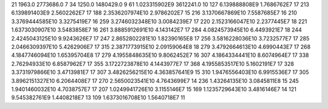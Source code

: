 21	1963.0	2773686.0	7
34	1250.0	1480429.0	9
61	1.023315902E9	3612241.0	10
127	6.139888808E9	1.7686762E7	17
213	6.139891403E9	2.5602262E7	17
188	2.3536207974E10	2.9786202E7	15
216	3.1370667869E10	7.5587685E7	16
210	3.3769444585E10	3.3275419E7	16
259	3.2746032348E10	3.0084239E7	17
220	2.1523166047E10	2.2377445E7	18
221	1.6373030907E10	3.5483858E7	16
261	3.8885912691E10	4.143142E7	17
284	4.0824573945E10	6.4493921E7	18
244	2.4245043125E10	9.9243626E7	17
247	2.8652802281E10	1.82390165E8	17
256	3.5816228036E10	3.7232577E7	17
285	2.0466309397E10	5.4262906E7	17
315	2.3871773915E10	2.09159064E8	18
279	3.4792664613E10	4.6990443E7	17
268	4.1847746094E10	1.65395704E8	17
279	4.1955848635E10	9.8062452E7	16
307	4.1864334441E10	8.6074964E7	17
338	2.76294933E10	6.8587962E7	17
355	3.1722723878E10	4.1443977E7	17
368	4.1955853517E10	5.1602191E7	17
328	3.3731979866E10	3.4713981E7	17
307	3.4826256215E10	4.363857641E9	15
310	1.9476556403E10	6.9915536E7	17
305	3.8962151327E10	6.2064408E7	17
270	2.5650023541E10	4.7643699E7	14
236	1.43264135E10	3.0845811E8	15
245	1.9401460032E10	4.7038757E7	17
207	1.0249941726E10	3.1155146E7	15
169	1.1235729643E10	3.4816146E7	14
121	9.545382761E9	1.4408218E7	13
109	1.6373016708E10	1.5640718E7	11
